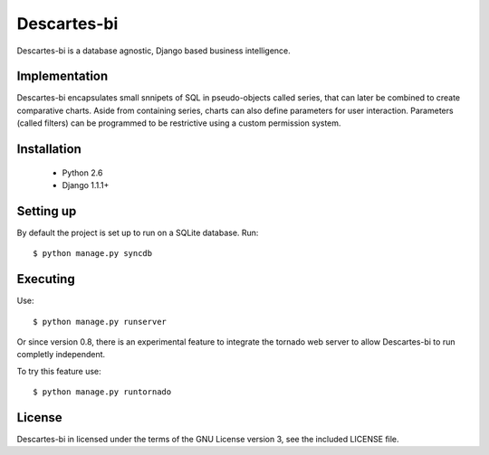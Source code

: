 ============
Descartes-bi	
============

Descartes-bi is a database agnostic, Django based business intelligence.

Implementation
==============

Descartes-bi encapsulates small snnipets of SQL in pseudo-objects called series, that can later be combined to create comparative charts.  Aside from containing series, charts can also define parameters for user interaction.  Parameters (called filters) can be programmed to be restrictive using a custom permission system.

Installation
============

 * Python 2.6
 * Django 1.1.1+

Setting up
==========

By default the project is set up to run on a SQLite database. Run::

    $ python manage.py syncdb


Executing
=========

Use::

    $ python manage.py runserver


Or since version 0.8, there is an experimental feature to integrate the tornado web server to allow Descartes-bi to run completly independent.

To try this feature use::

    $ python manage.py runtornado


License
=======
Descartes-bi in licensed under the terms of the GNU License version 3, see the included LICENSE file.
